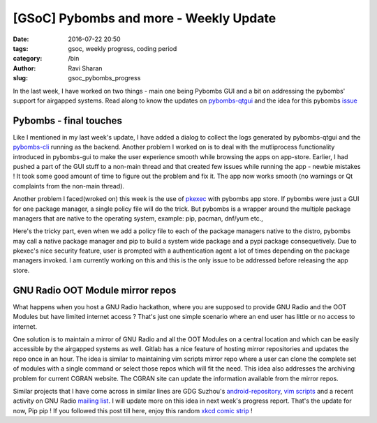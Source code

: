 [GSoC] Pybombs and more  - Weekly Update
########################################

:date: 2016-07-22 20:50
:tags: gsoc, weekly progress, coding period
:category: /bin
:author: Ravi Sharan
:slug: gsoc_pybombs_progress

In the last week, I have worked on two things - main one being Pybombs GUI and
a bit on addressing the pybombs' support for airgapped systems. Read along to know
the updates on `pybombs-qtgui`_ and the idea for this pybombs `issue`_

Pybombs - final touches
=======================

Like I mentioned in my last week's update, I have added a dialog to collect the
logs generated by pybombs-qtgui and the `pybombs-cli`_ running as the backend.
Another problem I worked on is to deal with the mutliprocess functionality introduced
in pybombs-gui to make the user experience smooth while browsing the apps on app-store.
Earlier, I had pushed a part of the GUI stuff to a non-main thread and that created
few issues while running the app - newbie mistakes ! It took some good amount of
time to figure out the problem and fix it. The app now works smooth (no warnings
or Qt complaints from the non-main thread).

Another problem I faced(wroked on) this week is the use of `pkexec`_ with pybombs
app store. If pybombs were just a GUI for one package manager, a single policy
file will do the trick. But pybombs is a wrapper around the multiple package managers
that are native to the operating system, example: pip, pacman, dnf/yum etc.,

Here's the tricky part, even when we add a policy file to each of the package
managers native to the distro, pybombs may call a native package manager and pip
to build a system wide package and a pypi package consequetively. Due to pkexec's
nice security feature, user is prompted with a authentication agent a lot of times
depending on the package managers invoked. I am currently working on this and
this is the only issue to be addressed before releasing the app store.


GNU Radio OOT Module mirror repos
=================================

What happens when you host a GNU Radio hackathon, where you are supposed to provide
GNU Radio and the OOT Modules but have limited internet access ? That's just one
simple scenario where an end user has little or no access to internet.

One solution is to maintain a mirror of GNU Radio and all the OOT Modules on a
central location and which can be easily accessible by the airgapped systems as
well. Gitlab has a nice feature of hosting mirror repositories and updates the
repo once in an hour. The idea is similar to maintaining vim scripts mirror repo
where a user can clone the complete set of modules with a single command or select
those repos which will fit the need. This idea also addresses the archiving problem
for current CGRAN website. The CGRAN site can update the information available from
the mirror repos.

Similar projects that I have come across in similar lines are GDG Suzhou's
`android-repository`_, `vim scripts`_ and a recent activity on GNU Radio `mailing list`_.
I will update more on this idea in next week's progress report. That's the update for now,
Pip pip ! If you followed this post till here, enjoy this random `xkcd comic strip`_ !

.. _pybombs-cli: https://github.com/gnuradio/pybombs
.. _pybombs-qtgui: https://www.gitlab.com/NinjaComics/pybombs-qtgui
.. _xkcd comic strip: https://c.xkcd.com/random/comic/
.. _pkexec: https://www.freedesktop.org/software/polkit/docs/0.105/pkexec.1.html
.. _issue: https://github.com/gnuradio/pybombs/issues/236
.. _vim scripts: https://github.com/vim-scripts
.. _android-repository: https://github.com/renfeng/android-repository
.. _mailing list: https://lists.gnu.org/archive/html/discuss-gnuradio/2016-06/msg00162.html
